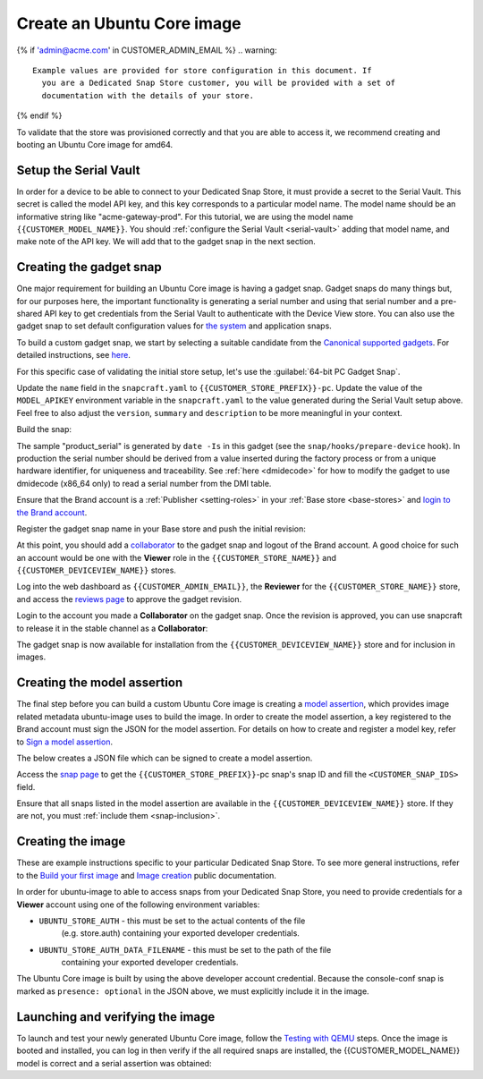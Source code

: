 Create an Ubuntu Core image
===========================

.. only:: html

    .. note:: Check :doc:`/reference/configuration-values` for information
        relating to the specific configuration for your Dedicated Snap Store.

{% if 'admin@acme.com' in CUSTOMER_ADMIN_EMAIL %}
.. warning:: 

  Example values are provided for store configuration in this document. If
    you are a Dedicated Snap Store customer, you will be provided with a set of
    documentation with the details of your store.

{% endif %}

To validate that the store was provisioned correctly and that you are able to
access it, we recommend creating and booting an Ubuntu Core image for amd64.

Setup the Serial Vault
----------------------

In order for a device to be able to connect to your Dedicated Snap Store, it
must provide a secret to the Serial Vault. This secret is called the model API
key, and this key corresponds to a particular model name. The model name should
be an informative string like "acme-gateway-prod". For this tutorial, we are
using the model name ``{{CUSTOMER_MODEL_NAME}}``. You should :ref:`configure the Serial Vault <serial-vault>`
adding that model name, and make note of the API key. We will add that to the
gadget snap in the next section.

Creating the gadget snap
------------------------

One major requirement for building an Ubuntu Core image is having a gadget
snap. Gadget snaps do many things but, for our purposes here, the important
functionality is generating a serial number and using that serial number and
a pre-shared API key to get credentials from the Serial Vault to authenticate
with the Device View store. You can also use the gadget snap to set default
configuration values for `the system <https://snapcraft.io/docs/set-system-options>`_
and application snaps.

To build a custom gadget snap, we start by selecting a suitable candidate from
the `Canonical supported gadgets <https://snapcraft.io/docs/the-gadget-snap#p-3322-example-gadget-snaps>`_.
For detailed instructions, see `here <https://ubuntu.com/core/docs/gadget-building>`_.

For this specific case of validating the initial store setup, let's use the
:guilabel:`64-bit PC Gadget Snap`.

.. TOOD: make snapcraft track programmable based on UC release?

.. terminal::
    :input: sudo snap install --classic --channel=8.x/stable snapcraft
    :user: user
    :host: localhost

    :input: sudo apt update

    :input: sudo apt install -y git

    :input: git clone -b {{CUSTOMER_UBUNTU_CORE_VERSION}} https://github.com/canonical/pc-gadget {{CUSTOMER_STORE_PREFIX}}

    :input: cd {{CUSTOMER_STORE_PREFIX}}

Update the ``name`` field in the ``snapcraft.yaml`` to
``{{CUSTOMER_STORE_PREFIX}}-pc``. Update the value of the ``MODEL_APIKEY``
environment variable in the ``snapcraft.yaml`` to the value generated during the
Serial Vault setup above.  Feel free to also adjust the ``version``, ``summary``
and ``description`` to be more meaningful in your context.

Build the snap:

.. terminal::
    :user: user
    :host: localhost
    :dir: ~/{{CUSTOMER_STORE_PREFIX}}
    :input: snapcraft

The sample "product_serial" is generated by ``date -Is`` in this gadget (see
the ``snap/hooks/prepare-device`` hook). In production the serial number should
be derived from a value inserted during the factory process or from a unique
hardware identifier, for uniqueness and traceability. See :ref:`here <dmidecode>`
for how to modify the gadget to use dmidecode (x86_64 only) to read a serial
number from the DMI table.

Ensure that the Brand account is a :ref:`Publisher <setting-roles>` in your :ref:`Base store <base-stores>`
and `login to the Brand account <https://documentation.ubuntu.com/snapcraft/stable/how-to/publishing/authenticate/>`_.

Register the gadget snap name in your Base store and push the initial revision:

.. terminal::
    :user: user
    :host: localhost
    :dir: ~/{{CUSTOMER_STORE_PREFIX}}
    :input: snapcraft whoami

    email:        {{CUSTOMER_BRAND_EMAIL}}
    developer-id: {{CUSTOMER_BRAND_ACCOUNT_ID}}

    :input: snapcraft register {{CUSTOMER_STORE_PREFIX}}-pc --store={{CUSTOMER_STORE_ID}}
    ...
    you, and be the software you intend to publish there? [y/N]: y
    Registering {{CUSTOMER_STORE_PREFIX}}-pc.
    Congrats! You are now the publisher of '{{CUSTOMER_STORE_PREFIX}}-pc'.

    :input: snapcraft push {{CUSTOMER_STORE_PREFIX}}-pc_{{CUSTOMER_UBUNTU_CORE_VERSION}}_amd64.snap
    The Store automatic review failed.
    A human will soon review your snap, but if you can't wait write in
    the snapcraft forum asking for the manual review explicitly.

    If you need to disable confinement, consider using devmode, but
    note that devmode revision will only be allowed to be released in edge and beta
    channels.
    Please check the errors and some hints below:
      - (NEEDS REVIEW) type 'gadget' not allowed

At this point, you should add a `collaborator <https://snapcraft.io/docs/store-brand-accounts>`_
to the gadget snap and logout of the Brand account. A good choice for such an
account would be one with the **Viewer** role in the ``{{CUSTOMER_STORE_NAME}}``
and ``{{CUSTOMER_DEVICEVIEW_NAME}}`` stores.

Log into the web dashboard as ``{{CUSTOMER_ADMIN_EMAIL}}``, the **Reviewer**
for the ``{{CUSTOMER_STORE_NAME}}`` store, and access the `reviews page <https://dashboard.snapcraft.io/reviewer/{{ CUSTOMER_STORE_ID}}/>`_
to approve the gadget revision.

Login to the account you made a **Collaborator** on the gadget snap. Once the
revision is approved, you can use snapcraft to release it in the stable channel
as a **Collaborator**:

.. terminal::
    :user: user
    :host: localhost
    :dir: ~/{{CUSTOMER_STORE_PREFIX}}
    :input: snapcraft whoami

    email:        {{CUSTOMER_BRAND_EMAIL}}
    developer-id: {{CUSTOMER_BRAND_ACCOUNT_ID}}

    :input: snapcraft release {{CUSTOMER_STORE_PREFIX}}-pc 1 stable
    Track    Arch    Channel    Version    Revision
    latest   all     stable     {{CUSTOMER_UBUNTU_CORE_VERSION}}     1
                     candidate  ^          ^
                     beta       ^          ^
                     edge       ^          ^
    The 'stable' channel is now open.

The gadget snap is now available for installation from the
``{{CUSTOMER_DEVICEVIEW_NAME}}`` store and for inclusion in images.

Creating the model assertion
----------------------------

The final step before you can build a custom Ubuntu Core image is creating a
`model assertion <https://documentation.ubuntu.com/core/reference/assertions/model/>`_,
which provides image related metadata ubuntu-image uses to build the image. In
order to create the model assertion, a key registered to the Brand account must
sign the JSON for the model assertion. For details on how to create and register
a model key, refer to `Sign a model assertion <https://ubuntu.com/core/docs/sign-model-assertion>`_.

The below creates a JSON file which can be signed to create a model assertion.

Access the `snap page <https://dashboard.snapcraft.io/snaps/{{CUSTOMER_STORE_PREFIX}}-pc/>`_
to get the ``{{CUSTOMER_STORE_PREFIX}}``-pc snap's snap ID and fill the
``<CUSTOMER_SNAP_IDS>`` field.

.. terminal::
    :user: user
    :host: localhost
    :dir: ~/{{CUSTOMER_STORE_PREFIX}}
    :input: cat << EOF > {{CUSTOMER_MODEL_NAME}}-model.json

    {
      "type": "model",
      "authority-id": "{{CUSTOMER_BRAND_ACCOUNT_ID}}",
      "brand-id": "{{CUSTOMER_BRAND_ACCOUNT_ID}}",
      "series": "16",
      "model": "{{CUSTOMER_MODEL_NAME}}",
      "store": "{{CUSTOMER_DEVICEVIEW_ID}}",
      "architecture": "amd64",
      "base": "core{{CUSTOMER_UBUNTU_CORE_VERSION}}",
      "grade": "dangerous",
      "snaps": [
        {
          "default-channel": "latest/stable",
          "id": "<CUSTOMER_SNAP_IDS>",
          "name": "{{CUSTOMER_STORE_PREFIX}}-pc",
          "type": "gadget"
        },
        {
          "default-channel": "{{CUSTOMER_UBUNTU_CORE_VERSION}}/stable",
          "id": "pYVQrBcKmBa0mZ4CCN7ExT6jH8rY1hza",
          "name": "pc-kernel",
          "type": "kernel"
        },{% if '22' in CUSTOMER_UBUNTU_CORE_VERSION %}
        {
          "default-channel": "latest/stable",
          "id": "amcUKQILKXHHTlmSa7NMdnXSx02dNeeT",
          "name": "core22",
          "type": "base"
        },{% endif %}{% if '24' or 'NULL' in CUSTOMER_UBUNTU_CORE_VERSION %}
        {
          "default-channel": "latest/stable",
          "id": "dwTAh7MZZ01zyriOZErqd1JynQLiOGvM",
          "name": "core24",
          "type": "base"
        },{% endif %}
        {
          "default-channel": "latest/stable",
          "id": "PMrrV4ml8uWuEUDBT8dSGnKUYbevVhc4",
          "name": "snapd",
          "type": "snapd"
        },
        {
          "name": "console-conf",
          "type": "app",
          "default-channel": "24/stable",
          "id": "ASctKBEHzVt3f1pbZLoekCvcigRjtuqw",
          "presence": "optional"
        }
      ],
      "timestamp": "$(date +%Y-%m-%dT%TZ)"
    }
    EOF

    :input: snapcraft list-keys
        Name          SHA3-384 fingerprint
    *   serial        <fingerprint>
    *   model         <fingerprint>

    :input: snap sign -k model {{CUSTOMER_MODEL_NAME}}-model.json > {{CUSTOMER_MODEL_NAME}}-model.assert

Ensure that all snaps listed in the model assertion are available in the
``{{CUSTOMER_DEVICEVIEW_NAME}}`` store. If they are not, you must :ref:`include them <snap-inclusion>`.

Creating the image
------------------

These are example instructions specific to your particular Dedicated
Snap Store. To see more general instructions, refer to the
`Build your first image <https://documentation.ubuntu.com/core/tutorials/build-your-first-image>`_
and `Image creation <https://documentation.ubuntu.com/core/how-to-guides/image-creation>`_
public documentation.

.. terminal::
    :input: sudo snap install --classic --channel=latest/stable ubuntu-image

In order for ubuntu-image to able to access snaps from your Dedicated Snap
Store, you need to provide credentials for a **Viewer** account using one of the
following environment variables:

* ``UBUNTU_STORE_AUTH`` - this must be set to the actual contents of the file
    (e.g. store.auth) containing your exported developer credentials.
* ``UBUNTU_STORE_AUTH_DATA_FILENAME`` - this must be set to the path of the file
    containing your exported developer credentials.

The Ubuntu Core image is built by using the above developer account credential.
Because the console-conf snap is marked as ``presence: optional`` in the JSON
above, we must explicitly include it in the image.

.. terminal::
	:input: UBUNTU_STORE_AUTH=$(cat store.auth) ubuntu-image snap --snap console-conf {{CUSTOMER_MODEL_NAME}}-model.assert

Launching and verifying the image
---------------------------------

To launch and test your newly generated Ubuntu Core image,
follow the `Testing with QEMU <https://ubuntu.com/core/docs/testing-with-qemu>`_
steps. Once the image is booted and installed, you can log in then verify if the
all required snaps are installed, the {{CUSTOMER_MODEL_NAME}}  model is correct
and a serial assertion was obtained:

.. terminal::
    :user: {{UBUNTU_SSO_USER_NAME}}
    :host: localhost

    Welcome to Ubuntu {{CUSTOMER_UBUNTU_CORE_VERSION}} (GNU/Linux <kernel version> x86_64)
    ... 
    Please see 'snap --help' for app installation and updates.
    ...

    :input: snap list
    Name          Version      Rev    Tracking       Publisher    Notes
    console-conf  24.04.1      40     24/stable      canonical✓   -
    core24        20240528     423    latest/stable  canonical✓   base
    pc-kernel     6.8.0-40.40  1938   24/stable      canonical✓   kernel
    snapd         2.63         21759  latest/stable  canonical✓   snapd

    :input: snap changes
    ID   Status  Spawn               Ready               Summary
    1    Done    today at 07:15 UTC  today at 07:16 UTC  Initialize system state
    2    Done    today at 07:16 UTC  today at 07:16 UTC  Initialize device

    :input: snap model --assertion
    type: model
    authority-id: {{CUSTOMER_BRAND_ACCOUNT_ID}}
    series: 16
    brand-id: {{CUSTOMER_BRAND_ACCOUNT_ID}}
    model: {{CUSTOMER_MODEL_NAME}}
    ... 

    :input: snap model --serial --assertion
    type: serial
    authority-id: {{CUSTOMER_BRAND_ACCOUNT_ID}}
    revision: 1
    brand-id: {{CUSTOMER_BRAND_ACCOUNT_ID}}
    model: {{CUSTOMER_MODEL_NAME}}
    ...
